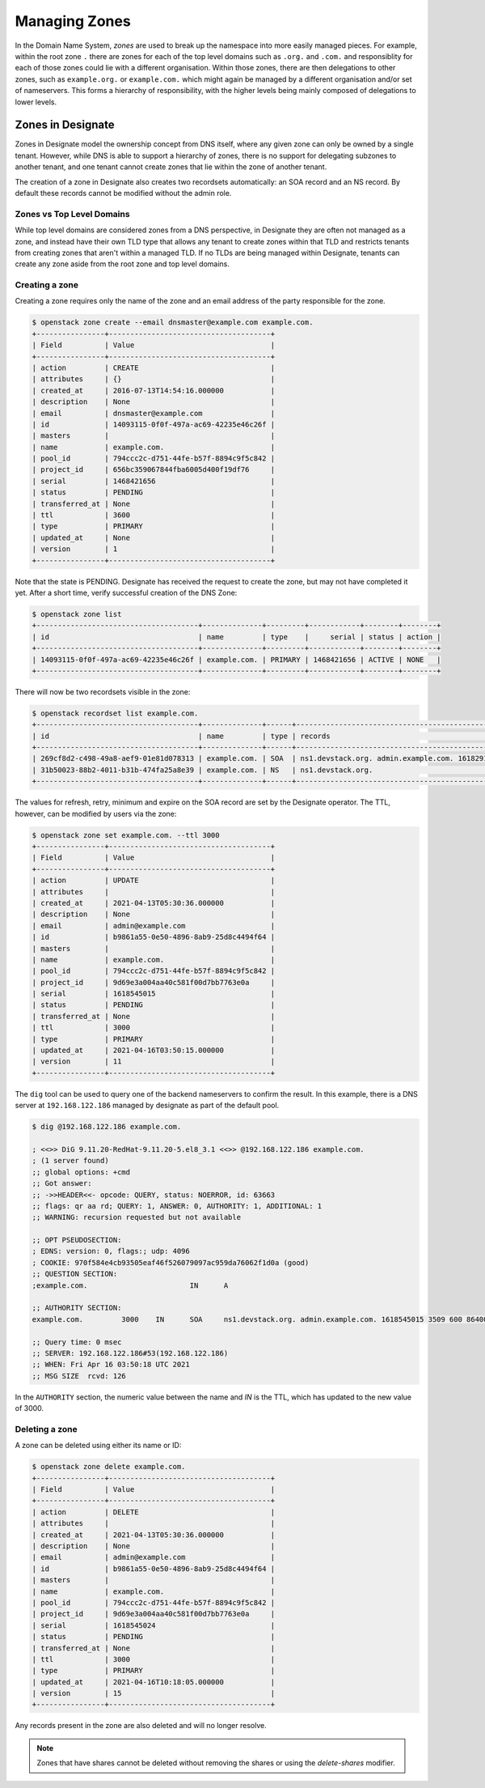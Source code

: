 ..
    Copyright 2021 Red Hat

    Licensed under the Apache License, Version 2.0 (the "License"); you may
    not use this file except in compliance with the License. You may obtain
    a copy of the License at

        http://www.apache.org/licenses/LICENSE-2.0

    Unless required by applicable law or agreed to in writing, software
    distributed under the License is distributed on an "AS IS" BASIS, WITHOUT
    WARRANTIES OR CONDITIONS OF ANY KIND, either express or implied. See the
    License for the specific language governing permissions and limitations
    under the License.


================
 Managing Zones
================

In the Domain Name System, `zones` are used to break up the namespace into more
easily managed pieces. For example, within the root zone ``.`` there are zones
for each of the top level domains such as ``.org.`` and ``.com.`` and
responsiblity for each of those zones could lie with a different organisation.
Within those zones, there are then delegations to other zones, such as
``example.org.`` or ``example.com.`` which might again be managed by a
different organisation and/or set of nameservers. This forms a hierarchy of
responsibility, with the higher levels being mainly composed of delegations to
lower levels.

Zones in Designate
==================

Zones in Designate model the ownership concept from DNS itself, where any
given zone can only be owned by a single tenant. However, while DNS is able to
support a hierarchy of zones, there is no support for delegating subzones to
another tenant, and one tenant cannot create zones that lie within the zone of
another tenant.

The creation of a zone in Designate also creates two recordsets automatically:
an SOA record and an NS record. By default these records cannot be modified
without the admin role.

Zones vs Top Level Domains
---------------------------

While top level domains are considered zones from a DNS perspective, in
Designate they are often not managed as a zone, and instead have their own TLD
type that allows any tenant to create zones within that TLD and restricts
tenants from creating zones that aren't within a managed TLD. If no TLDs are
being managed within Designate, tenants can create any zone aside from the root
zone and top level domains.

Creating a zone
---------------

Creating a zone requires only the name of the zone and an email address of the
party responsible for the zone.

.. code-block:: console

   $ openstack zone create --email dnsmaster@example.com example.com.
   +----------------+--------------------------------------+
   | Field          | Value                                |
   +----------------+--------------------------------------+
   | action         | CREATE                               |
   | attributes     | {}                                   |
   | created_at     | 2016-07-13T14:54:16.000000           |
   | description    | None                                 |
   | email          | dnsmaster@example.com                |
   | id             | 14093115-0f0f-497a-ac69-42235e46c26f |
   | masters        |                                      |
   | name           | example.com.                         |
   | pool_id        | 794ccc2c-d751-44fe-b57f-8894c9f5c842 |
   | project_id     | 656bc359067844fba6005d400f19df76     |
   | serial         | 1468421656                           |
   | status         | PENDING                              |
   | transferred_at | None                                 |
   | ttl            | 3600                                 |
   | type           | PRIMARY                              |
   | updated_at     | None                                 |
   | version        | 1                                    |
   +----------------+--------------------------------------+

Note that the state is PENDING. Designate has received the request to create
the zone, but may not have completed it yet. After a short time, verify
successful creation of the DNS Zone:

.. code-block:: console

   $ openstack zone list
   +--------------------------------------+--------------+---------+------------+--------+--------+
   | id                                   | name         | type    |     serial | status | action |
   +--------------------------------------+--------------+---------+------------+--------+--------+
   | 14093115-0f0f-497a-ac69-42235e46c26f | example.com. | PRIMARY | 1468421656 | ACTIVE | NONE   |
   +--------------------------------------+--------------+---------+------------+--------+--------+

There will now be two recordsets visible in the zone:

.. code-block:: console

   $ openstack recordset list example.com.
   +--------------------------------------+--------------+------+---------------------------------------------------------------------+--------+--------+
   | id                                   | name         | type | records                                                             | status | action |
   +--------------------------------------+--------------+------+---------------------------------------------------------------------+--------+--------+
   | 269cf8d2-c498-49a8-aef9-01e81d078313 | example.com. | SOA  | ns1.devstack.org. admin.example.com. 1618291836 3509 600 86400 3600 | ACTIVE | NONE   |
   | 31b50023-88b2-4011-b31b-474fa25a8e39 | example.com. | NS   | ns1.devstack.org.                                                   | ACTIVE | NONE   |
   +--------------------------------------+--------------+------+---------------------------------------------------------------------+--------+--------+

The values for refresh, retry, minimum and expire on the SOA record are set by
the Designate operator. The TTL, however, can be modified by users via the
zone:

.. code-block:: console

   $ openstack zone set example.com. --ttl 3000
   +----------------+--------------------------------------+
   | Field          | Value                                |
   +----------------+--------------------------------------+
   | action         | UPDATE                               |
   | attributes     |                                      |
   | created_at     | 2021-04-13T05:30:36.000000           |
   | description    | None                                 |
   | email          | admin@example.com                    |
   | id             | b9861a55-0e50-4896-8ab9-25d8c4494f64 |
   | masters        |                                      |
   | name           | example.com.                         |
   | pool_id        | 794ccc2c-d751-44fe-b57f-8894c9f5c842 |
   | project_id     | 9d69e3a004aa40c581f00d7bb7763e0a     |
   | serial         | 1618545015                           |
   | status         | PENDING                              |
   | transferred_at | None                                 |
   | ttl            | 3000                                 |
   | type           | PRIMARY                              |
   | updated_at     | 2021-04-16T03:50:15.000000           |
   | version        | 11                                   |
   +----------------+--------------------------------------+

The ``dig`` tool can be used to query one of the backend nameservers to confirm
the result. In this example, there is a DNS server at ``192.168.122.186``
managed by designate as part of the default pool.

.. code-block:: console

   $ dig @192.168.122.186 example.com.

   ; <<>> DiG 9.11.20-RedHat-9.11.20-5.el8_3.1 <<>> @192.168.122.186 example.com.
   ; (1 server found)
   ;; global options: +cmd
   ;; Got answer:
   ;; ->>HEADER<<- opcode: QUERY, status: NOERROR, id: 63663
   ;; flags: qr aa rd; QUERY: 1, ANSWER: 0, AUTHORITY: 1, ADDITIONAL: 1
   ;; WARNING: recursion requested but not available

   ;; OPT PSEUDOSECTION:
   ; EDNS: version: 0, flags:; udp: 4096
   ; COOKIE: 970f584e4cb93505eaf46f526079097ac959da76062f1d0a (good)
   ;; QUESTION SECTION:
   ;example.com.			IN	A

   ;; AUTHORITY SECTION:
   example.com.		3000	IN	SOA	ns1.devstack.org. admin.example.com. 1618545015 3509 600 86400 3600

   ;; Query time: 0 msec
   ;; SERVER: 192.168.122.186#53(192.168.122.186)
   ;; WHEN: Fri Apr 16 03:50:18 UTC 2021
   ;; MSG SIZE  rcvd: 126

In the ``AUTHORITY`` section, the numeric value between the name and `IN` is
the TTL, which has updated to the new value of 3000.

Deleting a zone
---------------

A zone can be deleted using either its name or ID:

.. code-block:: console

   $ openstack zone delete example.com.
   +----------------+--------------------------------------+
   | Field          | Value                                |
   +----------------+--------------------------------------+
   | action         | DELETE                               |
   | attributes     |                                      |
   | created_at     | 2021-04-13T05:30:36.000000           |
   | description    | None                                 |
   | email          | admin@example.com                    |
   | id             | b9861a55-0e50-4896-8ab9-25d8c4494f64 |
   | masters        |                                      |
   | name           | example.com.                         |
   | pool_id        | 794ccc2c-d751-44fe-b57f-8894c9f5c842 |
   | project_id     | 9d69e3a004aa40c581f00d7bb7763e0a     |
   | serial         | 1618545024                           |
   | status         | PENDING                              |
   | transferred_at | None                                 |
   | ttl            | 3000                                 |
   | type           | PRIMARY                              |
   | updated_at     | 2021-04-16T10:18:05.000000           |
   | version        | 15                                   |
   +----------------+--------------------------------------+

Any records present in the zone are also deleted and will no longer resolve.

.. note::

   Zones that have shares cannot be deleted without removing the shares or
   using the `delete-shares` modifier.
